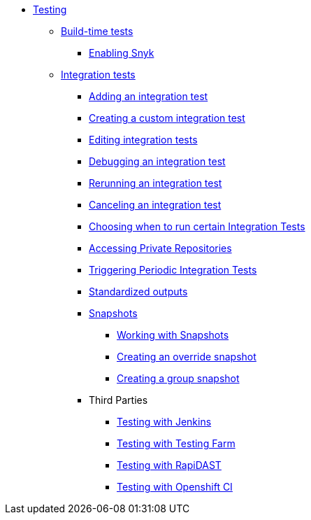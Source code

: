 ** xref:index.adoc[Testing]
*** xref:build/index.adoc[Build-time tests]
**** xref:build/snyk.adoc[Enabling Snyk]
*** xref:integration/index.adoc[Integration tests]
**** xref:integration/adding.adoc[Adding an integration test]
**** xref:integration/creating.adoc[Creating a custom integration test]
**** xref:integration/editing.adoc[Editing integration tests]
**** xref:integration/debugging.adoc[Debugging an integration test]
**** xref:integration/rerunning.adoc[Rerunning an integration test]
**** xref:integration/canceling.adoc[Canceling an integration test]
**** xref:integration/choosing-contexts.adoc[Choosing when to run certain Integration Tests]
**** xref:integration/accessing-private-repositories.adoc[Accessing Private Repositories]
**** xref:integration/periodic-integration-tests.adoc[Triggering Periodic Integration Tests]
**** xref:integration/standardized-outputs.adoc[Standardized outputs]
**** xref:integration/snapshots/index.adoc[Snapshots]
***** xref:integration/snapshots/working-with-snapshots.adoc[Working with Snapshots]
***** xref:integration/snapshots/override-snapshots.adoc[Creating an override snapshot]
***** xref:integration/snapshots/group-snapshots.adoc[Creating a group snapshot]
**** Third Parties
***** xref:integration/third-parties/jenkins.adoc[Testing with Jenkins]
***** xref:integration/third-parties/testing-farm.adoc[Testing with Testing Farm]
***** xref:integration/third-parties/rapidast.adoc[Testing with RapiDAST]
***** xref:integration/third-parties/openshift-ci.adoc[Testing with Openshift CI]
